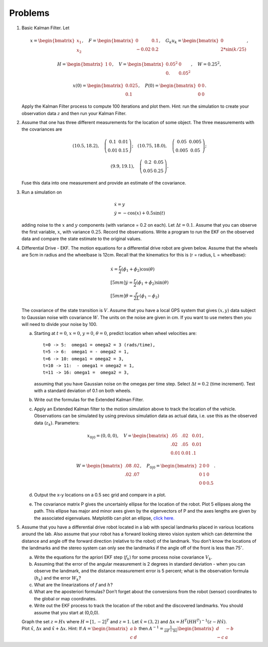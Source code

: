 Problems
--------


#. Basic Kalman Filter. Let

   .. math:: x = \begin{bmatrix}x_1 \\ x_2\end{bmatrix}, \quad F = \begin{bmatrix} 0 &0.1 \\-0.02 &0.2\end{bmatrix}, \quad G_k u_k= \begin{bmatrix} 0\\ 2*\sin(k/25)\end{bmatrix},

   .. math::

      H = \begin{bmatrix} 1& 0 \end{bmatrix},
      \quad V = \begin{bmatrix} 0.05^2&0\\0.& 0.05^2\end{bmatrix}, \quad W = 0.25^2,

   .. math:: x(0) = \begin{bmatrix} 0.025\\0.1\end{bmatrix}, \quad P(0) = \begin{bmatrix}0 & 0\\ 0&0\end{bmatrix}.

   Apply the Kalman Filter process to compute 100 iterations and plot
   them. Hint: run the simulation to create your observation data :math:`z`
   and then run your Kalman Filter.

#. Assume that one has three different measurements for the location of
   some object. The three measurements with the covariances are

   .. math::

      (10.5, 18.2), \quad \left(\begin{array}{cc} 0.1 & 0.01 \\ 0.01 & 0.15
        \end{array}\right); \quad
      (10.75, 18.0), \quad \left(\begin{array}{cc} 0.05 & 0.005 \\ 0.005 & 0.05
          \end{array}\right);

   .. math::

      (9.9, 19.1), \quad \left(\begin{array}{cc} 0.2 & 0.05 \\ 0.05 & 0.25
      \end{array}\right).

   Fuse this data into one measurement and provide an estimate of the
   covariance.

#. Run a simulation on

   .. math:: \begin{array}{l}\dot{x} = y \\\dot{y} = -\cos(x) + 0.5\sin(t)\end{array}

   adding noise to the :math:`x` and :math:`y` components (with variance
   = 0.2 on each). Let :math:`\Delta t = 0.1`. Assume that you can observe
   the first variable, :math:`x`, with variance :math:`0.25`. Record the
   observations. Write a program to run the EKF on the observed data and
   compare the state estimate to the original values.

#. Differential Drive - EKF. The motion equations for a differential drive
   robot are given below. Assume that the wheels are 5cm in radius and the
   wheelbase is 12cm. Recall that the kinematics for this is (r = radius, L
   = wheelbase):

   .. math::

      \begin{array}{l}
       \dot{x} = \frac{r}{2} (\dot{\phi_1}+\dot{\phi_2})\cos(\theta) \\[5mm]
      \dot{y} = \frac{r}{2} (\dot{\phi_1}+\dot{\phi_2})\sin(\theta) \\[5mm]
      \dot{\theta} = \frac{r}{2L} (\dot{\phi_1}-\dot{\phi_2})
      \end{array}

   The covariance of the state transition is :math:`V`. Assume that you
   have a local GPS system that gives :math:`(x,y)` data subject to
   Gaussian noise with covariance :math:`W`. The units on the noise are
   given in cm. If you want to use meters then you will need to divide your
   noise by 100.

   a. Starting at :math:`t=0`, :math:`x=0`, :math:`y=0`, :math:`\theta=0`,
      predict location when wheel velocities are:

      ::

                  t=0 -> 5:  omega1 = omega2 = 3 (rads/time),
                  t=5 -> 6:  omega1 = - omega2 = 1,
                  t=6 -> 10: omega1 = omega2 = 3,
                  t=10 -> 11:  - omega1 = omega2 = 1,
                  t=11 -> 16: omega1 =  omega2 = 3,


      assuming that you have Gaussian noise on the omegas per time step.
      Select :math:`\Delta t = 0.2` (time increment). Test with a standard
      deviation of 0.1 on both wheels.

   #. Write out the formulas for the Extended Kalman Filter.

   #. Apply an Extended Kalman filter to the motion simulation above to
      track the location of the vehicle. Observations can be simulated by
      using previous simulation data as actual data, i.e. use this as the
      observed data (:math:`z_k`). Parameters:

      .. math:: x_{0|0} = (0,0,0), \quad V = \begin{bmatrix}.05 &  .02 & 0.01\\.02& .05& 0.01\\ 0.01& 0.01& .1\end{bmatrix},

      .. math:: W= \begin{bmatrix} .08& .02 \\.02&  .07\end{bmatrix}, \quad P_{0|0} = \begin{bmatrix}2 &0& 0\\0 &1& 0\\0& 0& 0.5\end{bmatrix}.

   #. Output the x-y locations on a 0.5 sec grid and compare in a plot.

   #. The covariance matrix P gives the uncertainly ellipse for the
      location of the robot. Plot 5 ellipses along the path. This ellipse
      has major and minor axes given by the eigenvectors of P and the axes
      lengths are given by the associated eigenvalues. Matplotlib can plot
      an ellipse, `click
      here. <https://matplotlib.org/api/_as_gen/matplotlib.patches.Ellipse.html#matplotlib.patches.Ellipse>`__

#. Assume that you have a differential drive robot located in a lab with
   special landmarks placed in various locations around the lab. Also
   assume that your robot has a forward looking stereo vision system which
   can determine the distance and angle off the forward direction (relative
   to the robot) of the landmark. You don’t know the locations of the
   landmarks and the stereo system can only see the landmarks if the angle
   off of the front is less than 75\ :math:`^{\circ}`.

   a. Write the equations for the apriori EKF step (:math:`f_k`) for some
      process noise covariance :math:`V_k`.

   #. Assuming that the error of the angular measurement is 2 degrees in
      standard deviation - when you can observe the landmark, and the
      distance measurement error is 5 percent; what is the observation
      formula (:math:`h_k`) and the error :math:`W_k`?

   #. What are the linearizations of :math:`f` and :math:`h`?

   #. What are the aposteriori formulas? Don’t forget about the conversions
      from the robot (sensor) coordinates to the global or map coordinates.

   #. Write out the EKF process to track the location of the robot and the
      discovered landmarks. You should assume that you start at (0,0,0).

   | Graph the set :math:`z=Hx` where :math:`H = [1, -2]^T` and
     :math:`z=1`. Let :math:`\hat{x} = (3,2)` and
     :math:`\Delta x = H^T (HH^T)^{-1}(z - H\hat{x})`.
   | Plot :math:`\hat{x}`, :math:`\Delta x` and :math:`\hat{x}+\Delta x`.
     Hint: If :math:`A = \begin{bmatrix}a & b \\ c & d\end{bmatrix}` then
     :math:`A^{-1} = \frac{1}{ad-bc}\begin{bmatrix}d & -b \\ -c & a\end{bmatrix}`
